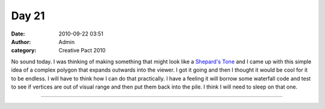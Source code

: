 Day 21
######
:date: 2010-09-22 03:51
:author: Admin
:category: Creative Pact 2010

No sound today. I was thinking of making something that might look like
a `Shepard's Tone`_ and I came up with this simple idea of a complex
polygon that expands outwards into the viewer. I got it going and then I
thought it would be cool for it to be endless. I will have to think how
I can do that practically. I have a feeling it will borrow some
waterfall code and test to see if vertices are out of visual range and
then put them back into the pile. I think I will need to sleep on that
one.


.. image:: /img/blog/creative-pact-2010/screen-0152.jpg
    :alt: Screenshot of software.

.. image:: /img/blog/creative-pact-2010/screen-2772.jpg
    :alt: Screenshot of software.

--------------

.. raw:: html

    <script src="http://gist-it.appspot.com/github/drart/CREATIVEPACT/blob/master/DAY21/DAY21.pde"></script>    

.. _Shepard's Tone: http://en.wikipedia.org/wiki/Shepard_tone

